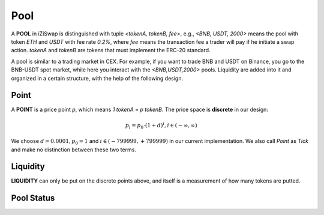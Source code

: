Pool 
=============================



.. image:: ../../_static/images/content/pool.png
   :width: 700
   :align: center


A **POOL** in iZiSwap is distinguished with tuple *<tokenA, tokenB, fee>*, e.g., *<BNB, USDT, 2000>* means the pool with token *ETH* and *USDT* with fee rate *0.2%*, where *fee* means the transaction fee a trader will pay if he initiate a swap action. *tokenA* and *tokenB* are tokens that must 
implement the ERC-20 standard.

A pool is similar to a trading market in CEX. For example, if you want to trade BNB and USDT on Binance, you go to 
the BNB-USDT spot market, while here you interact with the *<BNB,USDT,2000>* pools.  Liquidity are added into it and organized in a certain structure, with the help of the following design.



Point
-------------------------------------------

A **POINT** is a price point *p*, which means  *1 tokenA = p tokenB*. The price space is **discrete** in our design: 

.. math::
    p_i = p_0 \cdot ( 1+ d)^i, i \in (-\infty, \infty)

We choose :math:`d=0.0001, p_0 = 1` and :math:`i \in (-799999, +799999)` in our current implementation. We also call *Point* as *Tick* and make no distinction between these two terms.


Liquidity
-------------------------------------------

**LIQUIDITY**  can only be put on the discrete points above, and itself is a measurement of how many tokens are putted.


Pool Status
-------------------------------------------



